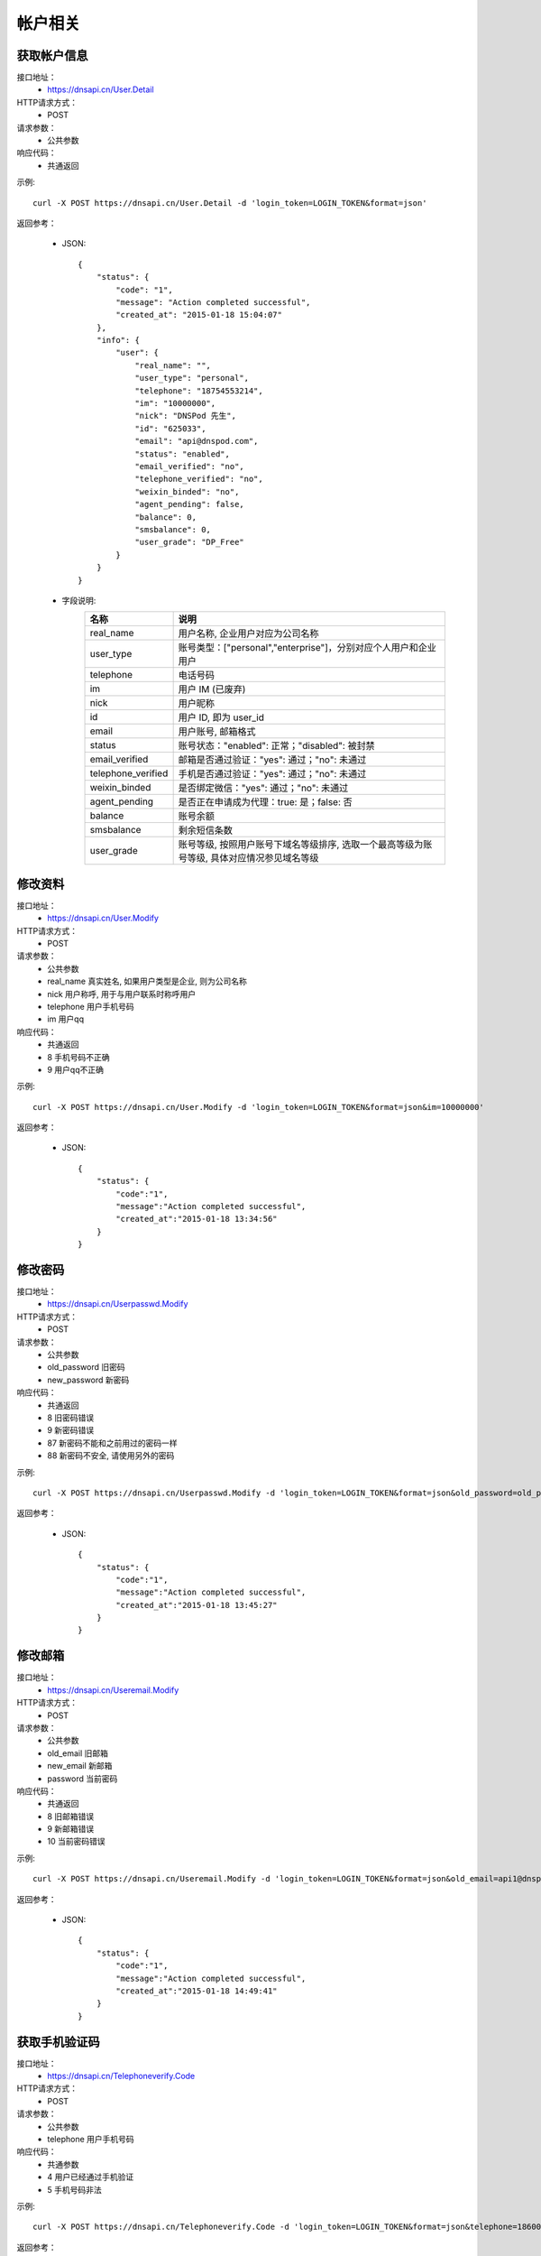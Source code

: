 帐户相关
========

.. _User.Detail:

获取帐户信息
------------
接口地址：
    * https://dnsapi.cn/User.Detail
HTTP请求方式：
    * POST
请求参数：
    * 公共参数
响应代码：
    * 共通返回

示例::
    
    curl -X POST https://dnsapi.cn/User.Detail -d 'login_token=LOGIN_TOKEN&format=json'

返回参考：

    * JSON::

        {
            "status": {
                "code": "1",
                "message": "Action completed successful",
                "created_at": "2015-01-18 15:04:07"
            },
            "info": {
                "user": {
                    "real_name": "",
                    "user_type": "personal",
                    "telephone": "18754553214",
                    "im": "10000000",
                    "nick": "DNSPod 先生",
                    "id": "625033",
                    "email": "api@dnspod.com",
                    "status": "enabled",
                    "email_verified": "no",
                    "telephone_verified": "no",
                    "weixin_binded": "no",
                    "agent_pending": false,
                    "balance": 0,
                    "smsbalance": 0,
                    "user_grade": "DP_Free"
                }
            }
        }        


    * 字段说明:
        ===================     ====================
        名称                    说明
        ===================     ====================
        real_name               用户名称, 企业用户对应为公司名称
        user_type               账号类型：["personal","enterprise"]，分别对应个人用户和企业用户
        telephone               电话号码
        im                      用户 IM (已废弃)
        nick                    用户昵称
        id                      用户 ID, 即为 user_id
        email                   用户账号, 邮箱格式
        status                  账号状态："enabled": 正常；"disabled": 被封禁
        email_verified          邮箱是否通过验证："yes": 通过；"no": 未通过
        telephone_verified      手机是否通过验证："yes": 通过；"no": 未通过
        weixin_binded           是否绑定微信："yes": 通过；"no": 未通过
        agent_pending           是否正在申请成为代理：true: 是；false: 否
        balance                 账号余额
        smsbalance              剩余短信条数
        user_grade              账号等级, 按照用户账号下域名等级排序, 选取一个最高等级为账号等级, 具体对应情况参见域名等级
        ===================     ====================

.. _User.Modify:

修改资料
--------
接口地址：
    * https://dnsapi.cn/User.Modify
HTTP请求方式：
    * POST
请求参数：
    * 公共参数
    * real_name 真实姓名, 如果用户类型是企业, 则为公司名称
    * nick 用户称呼, 用于与用户联系时称呼用户
    * telephone 用户手机号码
    * im 用户qq
响应代码：
    * 共通返回
    * 8 手机号码不正确
    * 9 用户qq不正确

示例::
    
    curl -X POST https://dnsapi.cn/User.Modify -d 'login_token=LOGIN_TOKEN&format=json&im=10000000'

返回参考：

    * JSON::

        {
            "status": {
                "code":"1",
                "message":"Action completed successful",
                "created_at":"2015-01-18 13:34:56"
            }
        }

.. _Userpasswd.Modify:

修改密码
---------
接口地址：
    * https://dnsapi.cn/Userpasswd.Modify
HTTP请求方式：
    * POST
请求参数：
    * 公共参数
    * old_password 旧密码
    * new_password 新密码
响应代码：
    * 共通返回
    * 8 旧密码错误
    * 9 新密码错误
    * 87 新密码不能和之前用过的密码一样
    * 88 新密码不安全, 请使用另外的密码

示例::
    
    curl -X POST https://dnsapi.cn/Userpasswd.Modify -d 'login_token=LOGIN_TOKEN&format=json&old_password=old_password&new_password=new_password'

返回参考：

    * JSON::

        {
            "status": {
                "code":"1",
                "message":"Action completed successful",
                "created_at":"2015-01-18 13:45:27"
            }
        }

.. _Useremail.Modify:

修改邮箱
---------
接口地址：
    * https://dnsapi.cn/Useremail.Modify
HTTP请求方式：
    * POST
请求参数：
    * 公共参数
    * old_email 旧邮箱
    * new_email 新邮箱
    * password 当前密码
响应代码：
    * 共通返回
    * 8 旧邮箱错误
    * 9 新邮箱错误
    * 10 当前密码错误

示例:: 

    curl -X POST https://dnsapi.cn/Useremail.Modify -d 'login_token=LOGIN_TOKEN&format=json&old_email=api1@dnspod.com&new_email=api@dnspod.com&password=password'

返回参考：

    * JSON::
        
        {
            "status": {
                "code":"1",
                "message":"Action completed successful",
                "created_at":"2015-01-18 14:49:41"
            }
        }

        
.. _User.Telephoneverify:

获取手机验证码
---------------
接口地址：
    * https://dnsapi.cn/Telephoneverify.Code
HTTP请求方式：
    * POST
请求参数：
    * 公共参数
    * telephone 用户手机号码
响应代码：
    * 共通参数
    * 4 用户已经通过手机验证
    * 5 手机号码非法

示例::
    
    curl -X POST https://dnsapi.cn/Telephoneverify.Code -d 'login_token=LOGIN_TOKEN&format=json&telephone=18600000000'

返回参考：

    * JSON::

        {
            "status": {
                "code": "1",
                "message": "Action completed successful",
                "created_at": "2015-01-18 15:56:13"
            },
            "user": {
                "verify_code": "409752",
                "verify_desc": "请使用 18601234321 编辑短信，将 409752 发送至号码  159 6183 3568。"
            }
        }

    * 字段说明:
        * verify_code: 验证码
        * verify_desc: 描述文字


.. _User.Log:

获取用户日志
-------------
接口地址：
    * https://dnsapi.cn/User.Log
HTTP请求方式：
    * POST
请求参数：
    * 公共参数
响应代码：
    * 共通返回

示例::

    curl -X POST https://dnsapi.cn/User.Log -d 'login_token=LOGIN_TOKEN&format=json'

返回参考：

    * JSON::

        {
            "status": {
                "code": "1",
                "message": "Action completed successful",
                "created_at": "2015-01-18 15:57:30"
            },
            "log": [
                "2015-01-18 15:12:02: 122.5.32.226 [山东省烟台市] 登陆 成功",
                "2015-01-15 23:13:25: (60.212.40.45) 添加域名 sssaavvvx.xyz (20690613)",
                "2015-01-10 09:38:50: 122.5.32.226 [山东省烟台市] 登陆 成功",
                "2015-01-04 11:26:24: 122.5.32.226 [山东省烟台市] 登陆 成功",
                "2014-12-23 15:39:36: (60.212.40.45) 添加域名 sssdadaa.com (20371179)",
                "2014-12-22 11:59:50: 60.212.40.45 [山东省烟台市] 登陆 成功",
                "2014-12-18 16:53:29: 122.5.32.226 [山东省烟台市] 登陆 成功",
                "2014-12-09 13:55:17: 60.212.40.45 [山东省烟台市] 登陆 成功",
                "2014-12-08 15:53:12: 122.5.32.226 [山东省烟台市] 登陆 成功",        
            ]
        }
